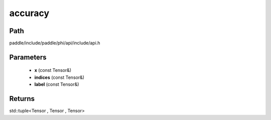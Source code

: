 .. _en_api_paddle_experimental_accuracy:

accuracy
-------------------------------

.. cpp:function:: std::tuple<Tensor , Tensor , Tensor> accuracy ( const Tensor & x , const Tensor & indices , const Tensor & label ) ;


Path
:::::::::::::::::::::
paddle/include/paddle/phi/api/include/api.h

Parameters
:::::::::::::::::::::
	- **x** (const Tensor&)
	- **indices** (const Tensor&)
	- **label** (const Tensor&)

Returns
:::::::::::::::::::::
std::tuple<Tensor , Tensor , Tensor>
